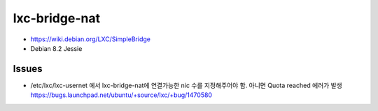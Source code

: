 lxc-bridge-nat
==============

- https://wiki.debian.org/LXC/SimpleBridge
- Debian 8.2 Jessie

Issues
------
- /etc/lxc/lxc-usernet 에서 lxc-bridge-nat에 연결가능한 nic 수를 지정해주어야 함. 아니면 Quota reached 에러가 발생
  https://bugs.launchpad.net/ubuntu/+source/lxc/+bug/1470580
